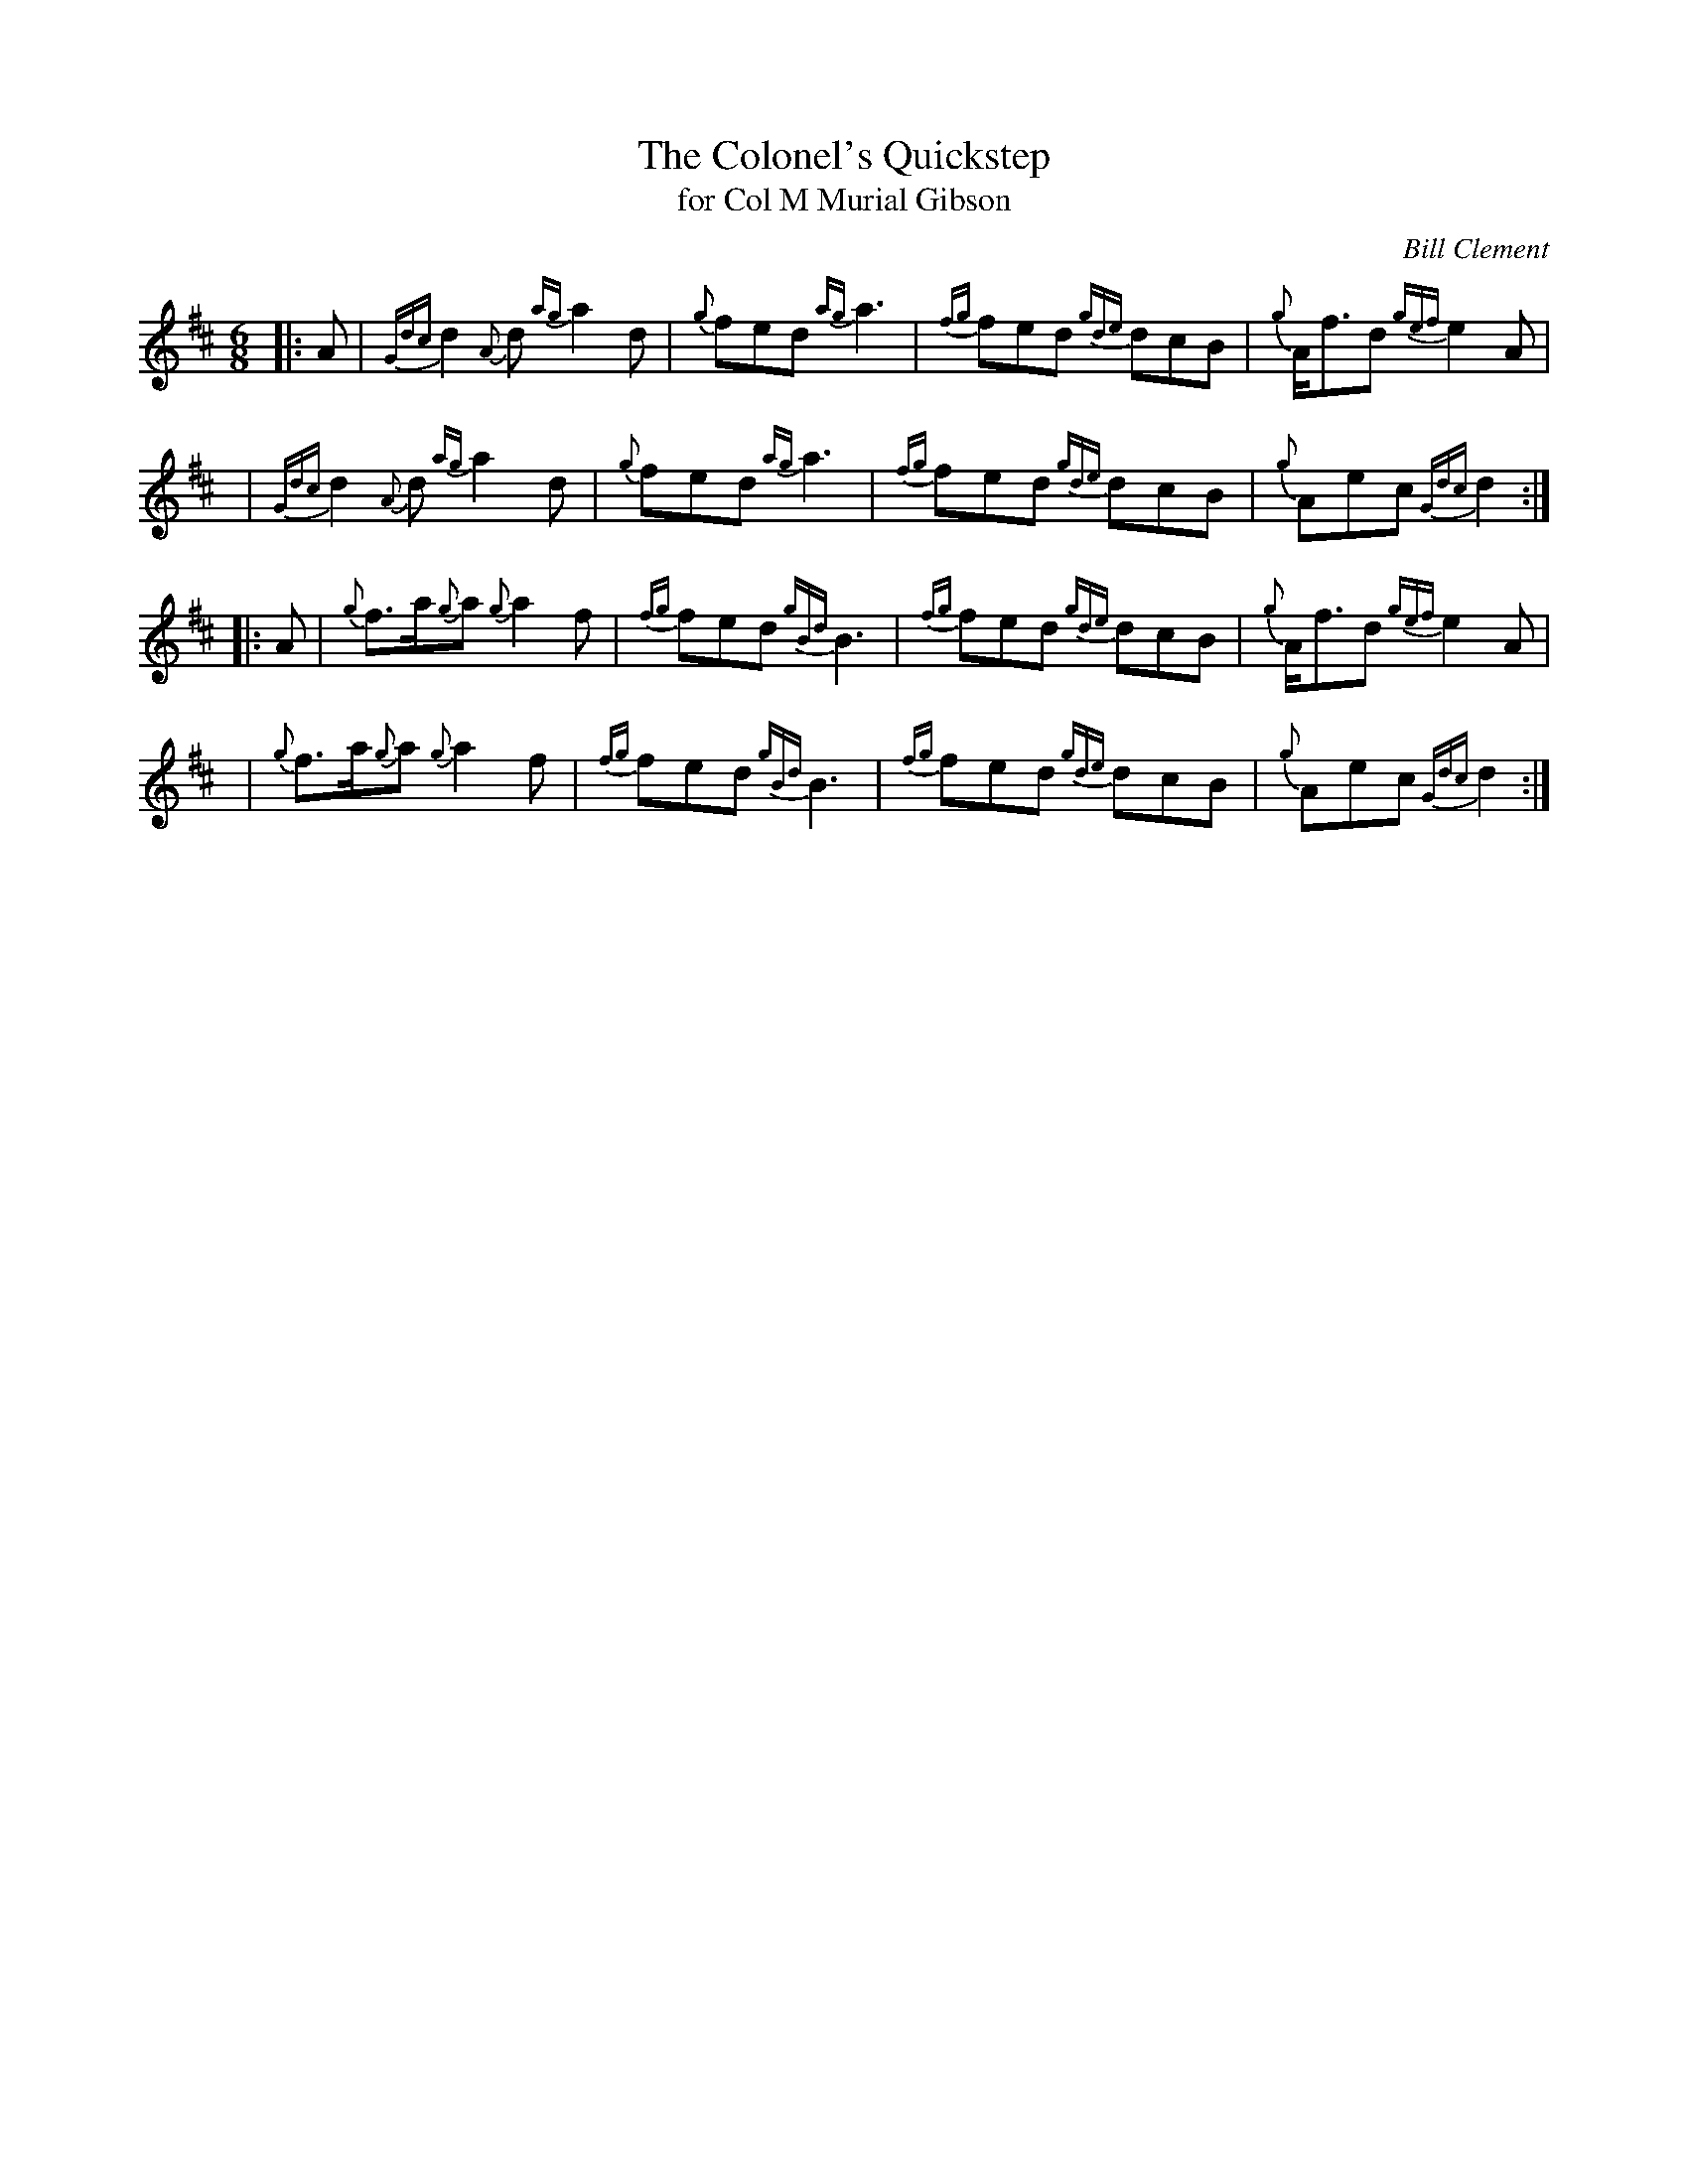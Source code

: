X: 1
T: The Colonel's Quickstep
T: for Col M Murial Gibson
C: Bill Clement
R: quickstep, jig
Z: 2010 John Chambers <jc:trillian.mit.edu>
S: image from Atsuko Clement
M: 6/8
L: 1/8
K: D
|: A | {Gdc}d2{A}d {ag}a2d | {g}fed {ag}a3 | {fg}fed {gde}dcB | {g}A<fd {gef}e2A |
y4   | {Gdc}d2{A}d {ag}a2d | {g}fed {ag}a3 | {fg}fed {gde}dcB | {g}Aec {Gdc}d2 :|
|: A | {g}f>a{g}a {g}a2f | {fg}fed {gBd}B3 | {fg}fed {gde}dcB | {g}A<fd {gef}e2A |
y4   | {g}f>a{g}a {g}a2f | {fg}fed {gBd}B3 | {fg}fed {gde}dcB | {g}Aec {Gdc}d2 :|
